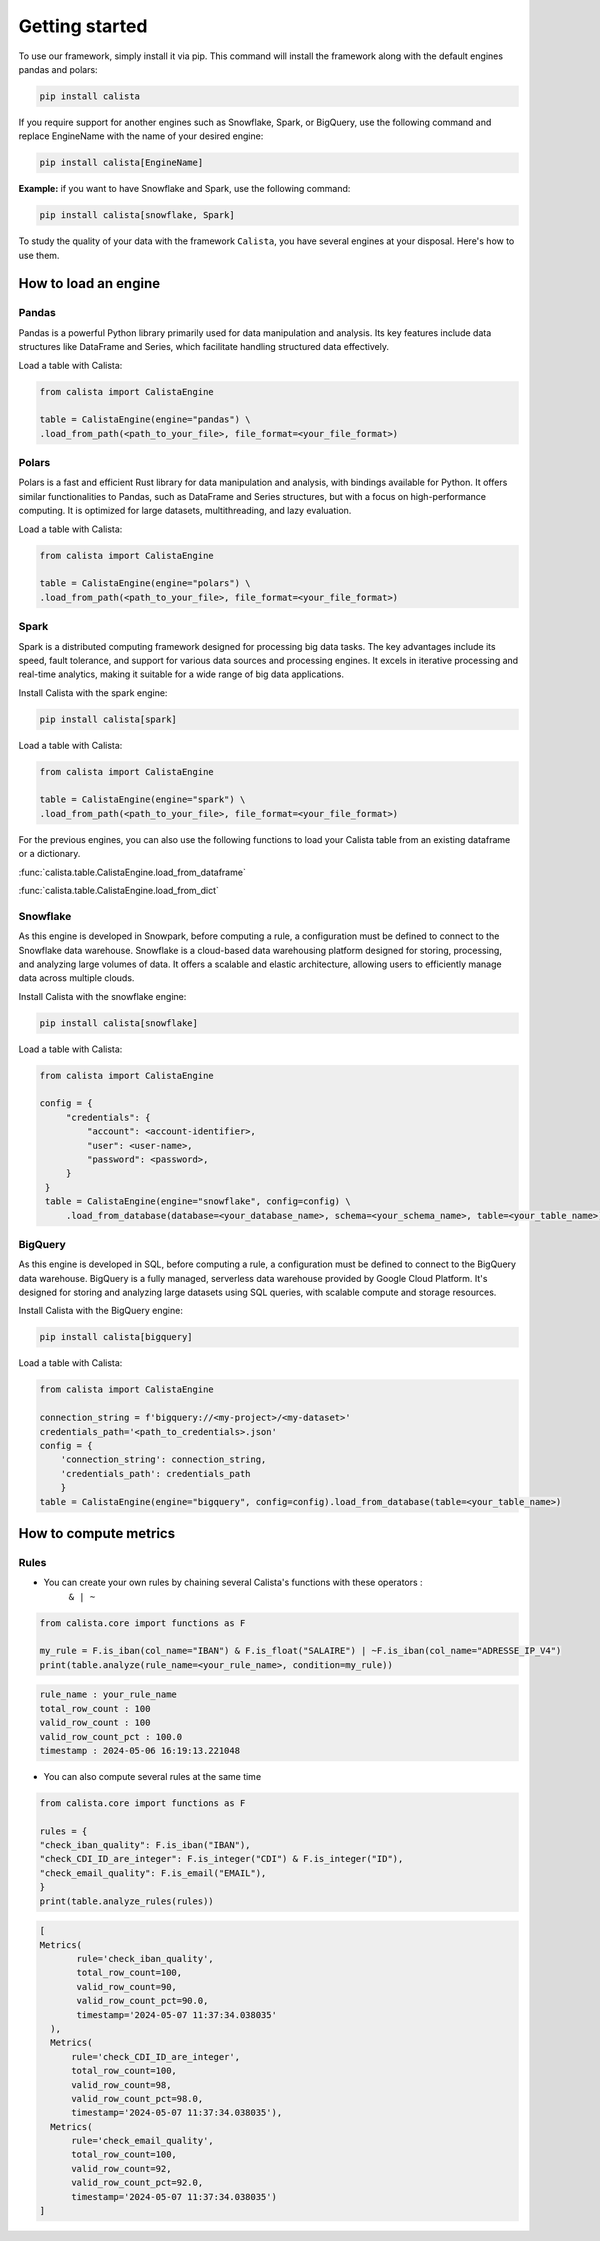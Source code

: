 Getting started
===============
To use our framework, simply install it via pip. This command will install the framework along with the default engines pandas and polars:

.. code-block:: python

    pip install calista

If you require support for another engines such as Snowflake, Spark, or BigQuery, use the following command and replace EngineName with the name of your desired engine:

.. code-block:: python

    pip install calista[EngineName]

**Example:**
if you want to have Snowflake and Spark, use the following command:

.. code-block:: python

    pip install calista[snowflake, Spark]


To study the quality of your data with the framework ``Calista``, you have several engines at your disposal.
Here's how to use them.

How to load an engine
---------------------

Pandas
^^^^^^^^

Pandas is a powerful Python library primarily used for data manipulation and analysis.
Its key features include data structures like DataFrame and Series, which facilitate handling structured data effectively.

Load a table with Calista:

.. code-block:: python

    from calista import CalistaEngine

    table = CalistaEngine(engine="pandas") \
    .load_from_path(<path_to_your_file>, file_format=<your_file_format>)


Polars
^^^^^^^^

Polars is a fast and efficient Rust library for data manipulation and analysis, with bindings available for Python.
It offers similar functionalities to Pandas, such as DataFrame and Series structures, but with a focus on high-performance computing.
It is optimized for large datasets, multithreading, and lazy evaluation.

Load a table with Calista:

.. code-block:: python

    from calista import CalistaEngine

    table = CalistaEngine(engine="polars") \
    .load_from_path(<path_to_your_file>, file_format=<your_file_format>)


Spark
^^^^^^^^

Spark is a distributed computing framework designed for processing big data tasks.
The key advantages include its speed, fault tolerance, and support for various data sources and processing engines.
It excels in iterative processing and real-time analytics, making it suitable for a wide range of big data applications.

Install Calista with the spark engine:

.. code-block:: bash

    pip install calista[spark]


Load a table with Calista:

.. code-block:: python

    from calista import CalistaEngine

    table = CalistaEngine(engine="spark") \
    .load_from_path(<path_to_your_file>, file_format=<your_file_format>)


For the previous engines, you can also use the following functions to load your Calista table
from an existing dataframe or a dictionary.

:func:`calista.table.CalistaEngine.load_from_dataframe`

:func:`calista.table.CalistaEngine.load_from_dict`


Snowflake
^^^^^^^^^

As this engine is developed in Snowpark, before computing a rule, a configuration must be defined to connect to the Snowflake data warehouse.
Snowflake is a cloud-based data warehousing platform designed for storing, processing, and analyzing large volumes of data. It offers a scalable and elastic architecture, allowing users to efficiently manage data across multiple clouds.

Install Calista with the snowflake engine:

.. code-block:: bash

    pip install calista[snowflake]


Load a table with Calista:

.. code-block:: python

    from calista import CalistaEngine

    config = {
         "credentials": {
             "account": <account-identifier>,
             "user": <user-name>,
             "password": <password>,
         }
     }
     table = CalistaEngine(engine="snowflake", config=config) \
         .load_from_database(database=<your_database_name>, schema=<your_schema_name>, table=<your_table_name>)

BigQuery
^^^^^^^^

As this engine is developed in SQL, before computing a rule, a configuration must be defined to connect to the BigQuery data warehouse.
BigQuery is a fully managed, serverless data warehouse provided by Google Cloud Platform. It's designed for storing and analyzing large datasets using SQL queries, with scalable compute and storage resources.

Install Calista with the BigQuery engine:

.. code-block:: bash

    pip install calista[bigquery]


Load a table with Calista:

.. code-block:: python

    from calista import CalistaEngine

    connection_string = f'bigquery://<my-project>/<my-dataset>'
    credentials_path='<path_to_credentials>.json'
    config = {
        'connection_string': connection_string,
        'credentials_path': credentials_path
        }
    table = CalistaEngine(engine="bigquery", config=config).load_from_database(table=<your_table_name>)

How to compute metrics
----------------------

Rules
^^^^^^^^

* You can create your own rules by chaining several Calista's functions with these operators :
    ``& | ~``

.. code-block:: python

    from calista.core import functions as F

    my_rule = F.is_iban(col_name="IBAN") & F.is_float("SALAIRE") | ~F.is_iban(col_name="ADRESSE_IP_V4")
    print(table.analyze(rule_name=<your_rule_name>, condition=my_rule))

.. code-block:: python

    rule_name : your_rule_name
    total_row_count : 100
    valid_row_count : 100
    valid_row_count_pct : 100.0
    timestamp : 2024-05-06 16:19:13.221048

* You can also compute several rules at the same time

.. code-block:: python

    from calista.core import functions as F

    rules = {
    "check_iban_quality": F.is_iban("IBAN"),
    "check_CDI_ID_are_integer": F.is_integer("CDI") & F.is_integer("ID"),
    "check_email_quality": F.is_email("EMAIL"),
    }
    print(table.analyze_rules(rules))

.. code-block:: python

    [
    Metrics(
           rule='check_iban_quality',
           total_row_count=100,
           valid_row_count=90,
           valid_row_count_pct=90.0,
           timestamp='2024-05-07 11:37:34.038035'
      ),
      Metrics(
          rule='check_CDI_ID_are_integer',
          total_row_count=100,
          valid_row_count=98,
          valid_row_count_pct=98.0,
          timestamp='2024-05-07 11:37:34.038035'),
      Metrics(
          rule='check_email_quality',
          total_row_count=100,
          valid_row_count=92,
          valid_row_count_pct=92.0,
          timestamp='2024-05-07 11:37:34.038035')
    ]
